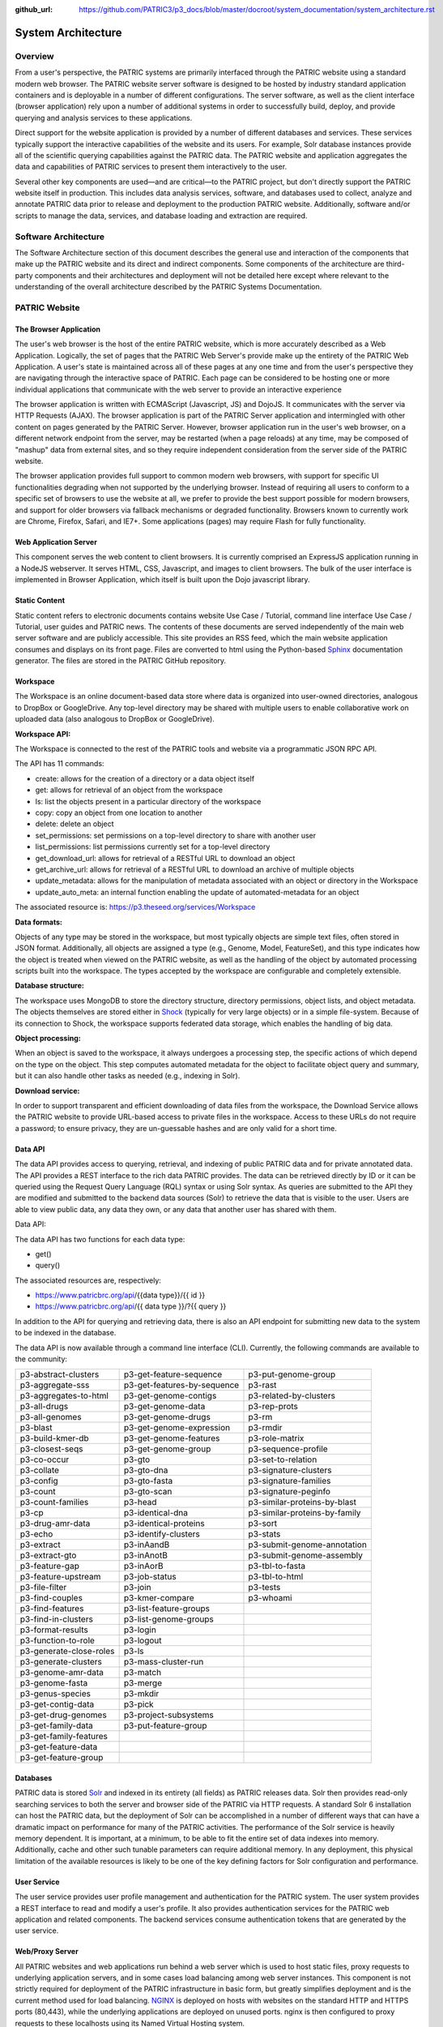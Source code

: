 :github_url: https://github.com/PATRIC3/p3_docs/blob/master/docroot/system_documentation/system_architecture.rst

System Architecture
====================

Overview
--------
From a user's perspective, the PATRIC systems are primarily interfaced through the PATRIC website using a standard modern web browser. The PATRIC website server software is designed to be hosted by industry standard application containers and is deployable in a number of different configurations. The server software, as well as the client interface (browser application) rely upon a number of additional systems in order to successfully build, deploy, and provide querying and analysis services to these applications.

Direct support for the website application is provided by a number of different databases and services. These services typically support the interactive capabilities of the website and its users. For example, Solr database instances provide all of the scientific querying capabilities against the PATRIC data. The PATRIC website and application aggregates the data and capabilities of PATRIC services to present them interactively to the user.

Several other key components are used—and are critical—to the PATRIC project, but don't directly support the PATRIC website itself in production. This includes data analysis services, software, and databases used to collect, analyze and annotate PATRIC data prior to release and deployment to the production PATRIC website. Additionally, software and/or scripts to manage the data, services, and database loading and extraction are required.

Software Architecture
----------------------

The Software Architecture section of this document describes the general use and interaction of the components that make up the PATRIC website and its direct and indirect components. Some components of the architecture are third-party components and their architectures and deployment will not be detailed here except where relevant to the understanding of the overall architecture described by the PATRIC Systems Documentation.

PATRIC Website
---------------

The Browser Application
########################

The user's web browser is the host of the entire PATRIC website, which is more accurately described as a Web Application. Logically, the set of pages that the PATRIC Web Server's provide make up the entirety of the PATRIC Web Application. A user's state is maintained across all of these pages at any one time and from the user's perspective they are navigating through the interactive space of PATRIC. Each page can be considered to be hosting one or more individual applications that communicate with the web server to provide an interactive experience

The browser application is written with ECMAScript (Javascript, JS) and DojoJS. It communicates with the server via HTTP Requests (AJAX). The browser application is part of the PATRIC Server application and intermingled with other content on pages generated by the PATRIC Server. However, browser application run in the user's web browser, on a different network endpoint from the server, may be restarted (when a page reloads) at any time, may be composed of "mashup" data from external sites, and so they require independent consideration from the server side of the PATRIC website.

The browser application provides full support to common modern web browsers, with support for specific UI functionalities degrading when not supported by the underlying browser. Instead of requiring all users to conform to a specific set of browsers to use the website at all, we prefer to provide the best support possible for modern browsers, and support for older browsers via fallback mechanisms or degraded functionality. Browsers known to currently work are Chrome, Firefox, Safari, and IE7+. Some applications (pages) may require Flash for fully functionality.

Web Application Server
#######################

This component serves the web content to client browsers. It is currently comprised an ExpressJS application running in a NodeJS webserver. It serves HTML, CSS, Javascript, and images to client browsers. The bulk of the user interface is implemented in Browser Application, which itself is built upon the Dojo javascript library.

Static Content
###############

Static content refers to electronic documents contains website Use Case / Tutorial, command line interface Use Case / Tutorial, user guides and PATRIC news. The contents of these documents are served independently of the main web server software and are publicly accessible. This site provides an RSS feed, which the main website application consumes and displays on its front page. Files are converted to html using the Python-based `Sphinx <http://www.sphinx-doc.org/en/stable/>`_ documentation generator. The files are stored in the PATRIC GitHub repository.

Workspace
##########

The Workspace is an online document-based data store where data is organized into user-owned directories, analogous to DropBox or GoogleDrive. Any top-level directory may be shared with multiple users to enable collaborative work on uploaded data (also analogous to DropBox or GoogleDrive).

**Workspace API:**

The Workspace is connected to the rest of the PATRIC tools and website via a programmatic JSON RPC API. 

The API has 11 commands:

- create: allows for the creation of a directory or a data object itself
- get: allows for retrieval of an object from the workspace
- ls: list the objects present in a particular directory of the workspace
- copy: copy an object from one location to another
- delete: delete an object
- set_permissions: set permissions on a top-level directory to share with another user
- list_permissions: list permissions currently set for a top-level directory
- get_download_url: allows for retrieval of a RESTful URL to download an object
- get_archive_url: allows for retrieval of a RESTful URL to download an archive of multiple objects
- update_metadata: allows for the manipulation of metadata associated with an object or directory in the Workspace
- update_auto_meta: an internal function enabling the update of automated-metadata for an object

The associated resource is: https://p3.theseed.org/services/Workspace

**Data formats:**

Objects of any type may be stored in the workspace, but most typically objects are simple text files, often stored in JSON format. Additionally, all objects are assigned a type (e.g., Genome, Model, FeatureSet), and this type indicates how the object is treated when viewed on the PATRIC website, as well as the handling of the object by automated processing scripts built into the workspace. The types accepted by the workspace are configurable and completely extensible.

**Database structure:**

The workspace uses MongoDB to store the directory structure, directory permissions, object lists, and object metadata. The objects themselves are stored either in `Shock <https://github.com/mg-rast/shock>`_ (typically for very large objects) or in a simple file-system. Because of its connection to Shock, the workspace supports federated data storage, which enables the handling of big data.

**Object processing:**

When an object is saved to the workspace, it always undergoes a processing step, the specific actions of which depend on the type on the object. This step computes automated metadata for the object to facilitate object query and summary, but it can also handle other tasks as needed (e.g., indexing in Solr).

**Download service:**

In order to support transparent and efficient downloading of data files from the workspace, the Download Service allows the PATRIC website to provide URL-based access to private files in the workspace. Access to these URLs do not require a password; to ensure privacy, they are un-guessable hashes and are only valid for a short time. 

Data API
#########

The data API provides access to querying, retrieval, and indexing of public PATRIC data and for private annotated data. The API provides a REST interface to the rich data PATRIC provides. The data can be retrieved directly by ID or it can be queried using the Request Query Language (RQL) syntax or using Solr syntax. As queries are submitted to the API they are modified and submitted to the backend data sources (Solr) to retrieve the data that is visible to the user. Users are able to view public data, any data they own, or any data that another user has shared with them.

Data API:

The data API has two functions for each data type:

- get()
- query()

The associated resources are, respectively:

- https://www.patricbrc.org/api/{{data type}}/{{ id }}
- https://www.patricbrc.org/api/{{ data type }}/?{{ query }}

In addition to the API for querying and retrieving data, there is also an API endpoint for submitting new data to the system to be indexed in the database.

The data API is now available through a command line interface (CLI). Currently, the following commands are available to the community:

========================  ===========================  =================================
p3-abstract-clusters      p3-get-feature-sequence      p3-put-genome-group
p3-aggregate-sss          p3-get-features-by-sequence  p3-rast
p3-aggregates-to-html     p3-get-genome-contigs        p3-related-by-clusters
p3-all-drugs              p3-get-genome-data           p3-rep-prots
p3-all-genomes            p3-get-genome-drugs          p3-rm
p3-blast                  p3-get-genome-expression     p3-rmdir
p3-build-kmer-db          p3-get-genome-features       p3-role-matrix
p3-closest-seqs           p3-get-genome-group          p3-sequence-profile
p3-co-occur               p3-gto                       p3-set-to-relation
p3-collate                p3-gto-dna                   p3-signature-clusters
p3-config                 p3-gto-fasta                 p3-signature-families
p3-count                  p3-gto-scan                  p3-signature-peginfo
p3-count-families         p3-head                      p3-similar-proteins-by-blast
p3-cp                     p3-identical-dna             p3-similar-proteins-by-family
p3-drug-amr-data          p3-identical-proteins        p3-sort
p3-echo                   p3-identify-clusters         p3-stats
p3-extract                p3-inAandB                   p3-submit-genome-annotation
p3-extract-gto            p3-inAnotB                   p3-submit-genome-assembly
p3-feature-gap            p3-inAorB                    p3-tbl-to-fasta
p3-feature-upstream       p3-job-status                p3-tbl-to-html
p3-file-filter            p3-join                      p3-tests
p3-find-couples           p3-kmer-compare              p3-whoami
p3-find-features          p3-list-feature-groups
p3-find-in-clusters       p3-list-genome-groups
p3-format-results         p3-login
p3-function-to-role       p3-logout
p3-generate-close-roles   p3-ls
p3-generate-clusters      p3-mass-cluster-run
p3-genome-amr-data        p3-match
p3-genome-fasta           p3-merge
p3-genus-species          p3-mkdir
p3-get-contig-data        p3-pick
p3-get-drug-genomes       p3-project-subsystems
p3-get-family-data        p3-put-feature-group
p3-get-family-features    
p3-get-feature-data       
p3-get-feature-group      
========================  ===========================  =================================

Databases
##########

PATRIC data is stored `Solr <http://lucene.apache.org/solr/>`_ and indexed in its entirety (all fields) as PATRIC releases data. Solr then provides read-only searching services to both the server and browser side of the PATRIC via HTTP requests. A standard Solr 6 installation can host the PATRIC data, but the deployment of Solr can be accomplished in a number of different ways that can have a dramatic impact on performance for many of the PATRIC activities. 
The performance of the Solr service is heavily memory dependent. It is important, at a minimum, to be able to fit the entire set of data indexes into memory. Additionally, cache and other such tunable parameters can require additional memory. In any deployment, this physical limitation of the available resources is likely to be one of the key defining factors for Solr configuration and performance.

User Service
############
The user service provides user profile management and authentication for the PATRIC system. The user system provides a REST interface to read and modify a user's profile. It also provides authentication services for the PATRIC web application and related components. The backend services consume authentication tokens that are generated by the user service.

Web/Proxy Server
#################

All PATRIC websites and web applications run behind a web server which is used to host static files, proxy requests to underlying application servers, and in some cases load balancing among web server instances. This component is not strictly required for deployment of the PATRIC infrastructure in basic form, but greatly simplifies deployment and is the current method used for load balancing.
`NGINX <http://nginx.org/>`_ is deployed on hosts with websites on the standard HTTP and HTTPS ports (80,443), while the underlying applications are deployed on unused ports. nginx is then configured to proxy requests to these localhosts using its Named Virtual Hosting system.

App Service
############

The PATRIC resource supports a number of computational services (e.g., genome assembly and annotation, model production, etc.). These services are hosted on an extensible set of computational resources at Argonne. The interface between the user’s interaction with the PATRIC website and the computational resources is called the App Service. The App Service presents a unified view of all supported services, allowing the user to submit requests, monitor progress, and view results within a common framework on the PATRIC website. For the developers, the App Service enables the development of new applications without the need to handle the details of process execution and management.

App Service API:

The App Service is connected to the rest of the PATRIC tools and website via a programmatic JSON RPC API. 
The API has 6 commands:

- enumerate_apps
- start_app
- query_tasks
- query_task_summary
- query_task_details
- enumerate_tasks

The associated resource is: https://p3.theseed.org/services/app_service

Hardware Deployment
####################

The hardware hosted at Argonne National Laboratory on behalf of the University of Chicago’s bioinformatics computing core supporting the PATRIC services are as follows:

- Production support services

  - 24 x E5-2620 CPUs
  - 256 GB RAM

- Production support services

  - 40 x E5-2640 CPUs
  - 768 GB RAM

- User Data Management and Compute Scheduling

  - 12 x E5-2620 CPUs
  - 256 GB RAM

- Primary Solr server

  - 160 E7-8870 v4 CPUs
  - 1.5 TB RAM
  - 6.2TB SSD storage

- Secondary Solr server

  - 24 x E5-2620
  - 256 GB RAM
  - 10 TB raid disk

- ARAST Server and Primary Compute

  - 12 x E5-2620 CPUs
  - 256 GB RAM

- Compute server

  - 12 x E5-2620 CPUs
  - 256 GB RAM

- Compute server (3)

  - 32 x Xeon Gold 6134 CPUs
  - 786 GB RAM

- Loadbalanced / Failover Proxy Server

  - 2 systems, each 4 CPUs, 64GB RAM, 10Gb network

Storage is provided to the above systems through Fibre Channel SAN storage. The SOLR portion of PATRIC and the FTP site are currently consuming approximately 10 TB of storage.




